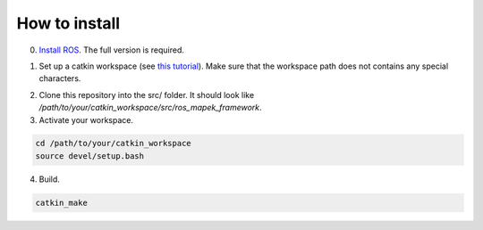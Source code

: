 How to install
==============

0. `Install ROS`_. The full version is required.

.. _`Install ROS`: http://wiki.ros.org/melodic/Installation

1. Set up a catkin workspace (see `this tutorial`_). Make sure that the workspace path does not contains any special characters.

.. _`this tutorial`: http://wiki.ros.org/catkin/Tutorials/create_a_workspace

2. Clone this repository into the src/ folder. It should look like `/path/to/your/catkin_workspace/src/ros_mapek_framework`.

3. Activate your workspace.

.. code-block:: bash

  cd /path/to/your/catkin_workspace
  source devel/setup.bash

4. Build.

.. code-block:: bash

 catkin_make
